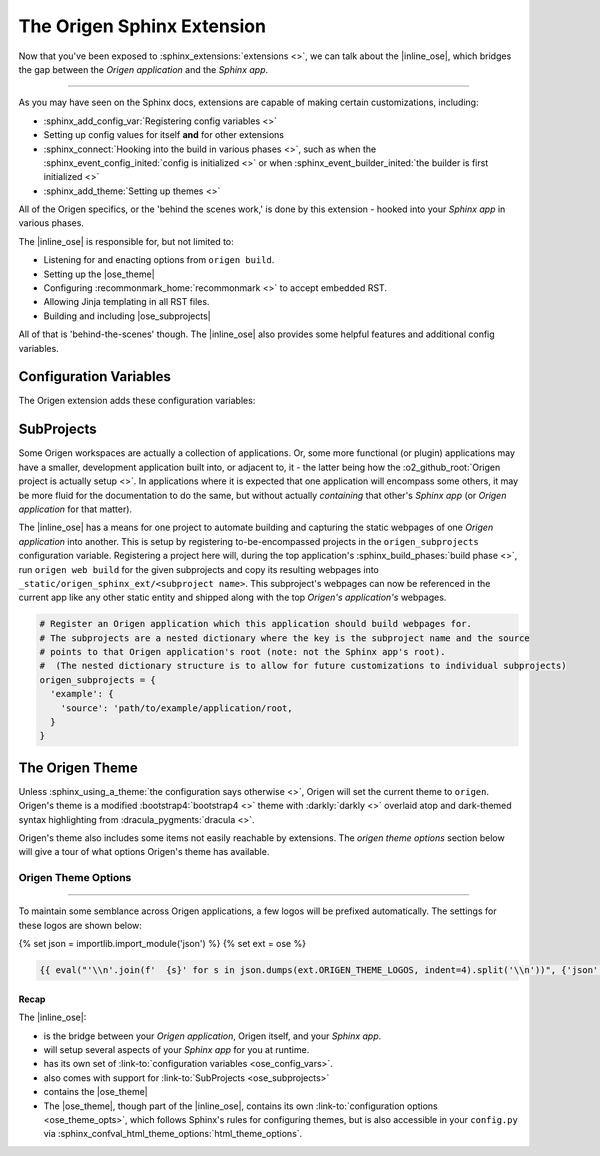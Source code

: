 The Origen Sphinx Extension
===========================

Now that you've been exposed to :sphinx_extensions:`extensions <>`, we can talk about the
|inline_ose|, which bridges the gap between the *Origen application* and the *Sphinx app*.

----

As you may have seen on the Sphinx docs, extensions are capable of making certain customizations, including:

* :sphinx_add_config_var:`Registering config variables <>`
* Setting up config values for itself **and** for other extensions
* :sphinx_connect:`Hooking into the build in various phases <>`, such as when the
  :sphinx_event_config_inited:`config is initialized <>`
  or when :sphinx_event_builder_inited:`the builder is first initialized <>`
* :sphinx_add_theme:`Setting up themes <>`

All of the Origen specifics, or the 'behind the scenes work,' is done by this extension - hooked
into your *Sphinx app* in various phases.

The |inline_ose| is responsible for, but not limited to:

* Listening for and enacting options from ``origen build``.
* Setting up the |ose_theme|
* Configuring :recommonmark_home:`recommonmark <>` to accept embedded RST.
* Allowing Jinja templating in all RST files.
* Building and including |ose_subprojects|

All of that is 'behind-the-scenes' though. The |inline_ose| also provides some helpful
features and additional config variables.

Configuration Variables
^^^^^^^^^^^^^^^^^^^^^^^

The Origen extension adds these configuration variables:

.. py:data:: origen_subprojects

  Any Origen applications whose documentation should be built and encompassed in this. See
  :link-to:`Subproject <ose_subprojects>` for more details.

  .. versionadded:: 0.0.0

.. py:data:: origen_no_api

  Indicates whether the API should be built. This is set automatically when the ``--no-api``
  switch is used.

  .. versionadded:: 0.0.0

SubProjects
^^^^^^^^^^^

Some Origen workspaces are actually a collection of applications. Or, some more functional (or plugin)
applications may have a smaller, development application built into, or adjacent to, it - the
latter being how the :o2_github_root:`Origen project is actually setup <>`.
In applications where it is expected that one application will encompass some others,
it may be more fluid for the documentation to do the same, but without actually *containing*
that other's *Sphinx app* (or *Origen application* for that matter).

The |inline_ose| has a means for one project to automate building and capturing the static
webpages of one *Origen application* into another. This is setup
by registering to-be-encompassed projects in the ``origen_subprojects`` configuration variable.
Registering a project here will, during the top application's
:sphinx_build_phases:`build phase <>`, run ``origen web build`` for the given subprojects
and copy its resulting webpages into ``_static/origen_sphinx_ext/<subproject name>``. This
subproject's webpages can now be referenced in the current app like any other static entity and
shipped along with the top *Origen's application's* webpages.

.. code-block:: python

  # Register an Origen application which this application should build webpages for.
  # The subprojects are a nested dictionary where the key is the subproject name and the source
  # points to that Origen application's root (note: not the Sphinx app's root).
  #  (The nested dictionary structure is to allow for future customizations to individual subprojects)
  origen_subprojects = {
    'example': {
      'source': 'path/to/example/application/root,
    }
  }

The Origen Theme
^^^^^^^^^^^^^^^^

Unless :sphinx_using_a_theme:`the configuration says otherwise <>`, Origen will set the current theme to
``origen``. Origen's theme is a modified :bootstrap4:`bootstrap4 <>` theme with
:darkly:`darkly <>` overlaid atop and dark-themed syntax highlighting from :dracula_pygments:`dracula <>`.

Origen's theme also includes some items not easily reachable by extensions. The *origen theme options*
section below will give a tour of what options Origen's theme has available.

Origen Theme Options
""""""""""""""""""""

.. py:data:: logos

  Given logos will line the top of the navbar, starting on the left-hand side.

  Base Sphinx only allows a single logo that must reside in ``_static`` and can only link to
  the project's homepage. See: :sphinx_confval_html_logo:`config.html_logo <>`

  Origen's theme offers the ability to use multiple logos with more flexibility per logo.
  The logos will be appear in the order in which they are inserted

  .. code-block:: python
  
    html_theme_options['logos'].append({
      # Add a logo from an external source
      'src': 'https://link_to_my_logo.png',
      'href': 'https://link_my_logo_points_to',
      'alt': 'alternative text to display if the logo cannot be found',
      'rel_src': False
    })
  
  .. code-block:: python

    html_theme_options['logos'].append({
      # Add a logo from a source relative to the project (such as in '_static')
      'src': '_static/my_other_logo.png',
      'href': 'https://link_my_other_logo_points_to',
      'alt': 'alternative text',
      'rel_src': True
    })

  .. versionadded:: 0.0.0

.. py:data:: bypass_main_logo

  In addition to the logos above, if a :sphinx_confval_html_logo:`config.html_logo <>` is not given,
  the project's name with a reference pointing to the homepage is inserted as the foremost logo.

  This *project-level* logo can be suppressed by setting ``bypass_main_logo`` to ``True``,
  leaving only the theme's logos given above.

  Default:
    False

  .. code-block:: python

    html_theme_options['bypass_main_logo'] = False

  .. versionadded:: 0.0.0

.. py:data:: favicon_raw_src

  If set to ``True``, the favicon ``src`` will be whatever the value given is, verbatim.
  If ``False``, then the favicon is assumed to reside in ``_static/``, which is Sphinx's default.
  This item has no effect if ``config.html_favicon`` is set

  Default:
    False

  .. code-block:: python

    html_theme_options['favicon_raw_src'] = False

  .. versionadded:: 0.0.0

.. py:data:: favicon

  Sphinx's favicon, :sphinx_confval_html_favicon:`shown here <>`,
  doesn't allow for one located outside of ``_static``
  
  The favicon provided here can reside outside of ``_static``, or
  as a URL if ``favicon_raw_src`` is set to ``True``.
  
  Websites can only display one favicon and Sphinx's ``config.html_favicon`` takes priority.
  If ``config.html_favicon`` is set to anything other than ``None`` or ``False``
  (or, technically, anything else that *resolves* to ``False``),
  it will be used in place of anything given here.

  Default:
    None

  .. code-block:: python

    # if html_theme_options['favicon_raw_src'] is set

    # Direct path
    html_theme_options['favicon'] = "path/to/favicon/in/_static/directory.png"

    # URL
    html_theme_options['favicon'] = "https://url/for/your/favicon.png"
  
  **Note:** Be sure not tp confuse ``html_theme_options['favicon']``, the *theme config*, with ``conf.html_favicon``,
  which is a Sphinx global config variable and takes precedence over ``html_theme_options['favicon']``.

  .. versionadded:: 0.0.0

----

To maintain some semblance across Origen applications, a few logos will be prefixed automatically.
The settings for these logos are shown below:

{% set json = importlib.import_module('json') %}
{% set ext = ose %}

.. code:: json

  {{ eval("'\\n'.join(f'  {s}' for s in json.dumps(ext.ORIGEN_THEME_LOGOS, indent=4).split('\\n'))", {'json': json, 'ext': ext}) }}

Recap
-----

The |inline_ose|:

* is the bridge between your *Origen application*, Origen itself, and your *Sphinx app*.
* will setup several aspects of your *Sphinx app* for you at runtime.
* has its own set of :link-to:`configuration variables <ose_config_vars>`.
* also comes with support for :link-to:`SubProjects <ose_subprojects>`
* contains the |ose_theme|

* The |ose_theme|, though part of the |inline_ose|, contains its own
  :link-to:`configuration options <ose_theme_opts>`, which follows Sphinx's rules for
  configuring themes, but is also accessible in your ``config.py`` via
  :sphinx_confval_html_theme_options:`html_theme_options`.
